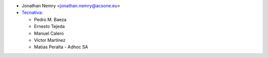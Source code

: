 * Jonathan Nemry <jonathan.nemry@acsone.eu>
* `Tecnativa <https://www.tecnativa.com>`_:

  * Pedro M. Baeza
  * Ernesto Tejeda
  * Manuel Calero
  * Víctor Martínez
  * Matias Peralta - Adhoc SA
